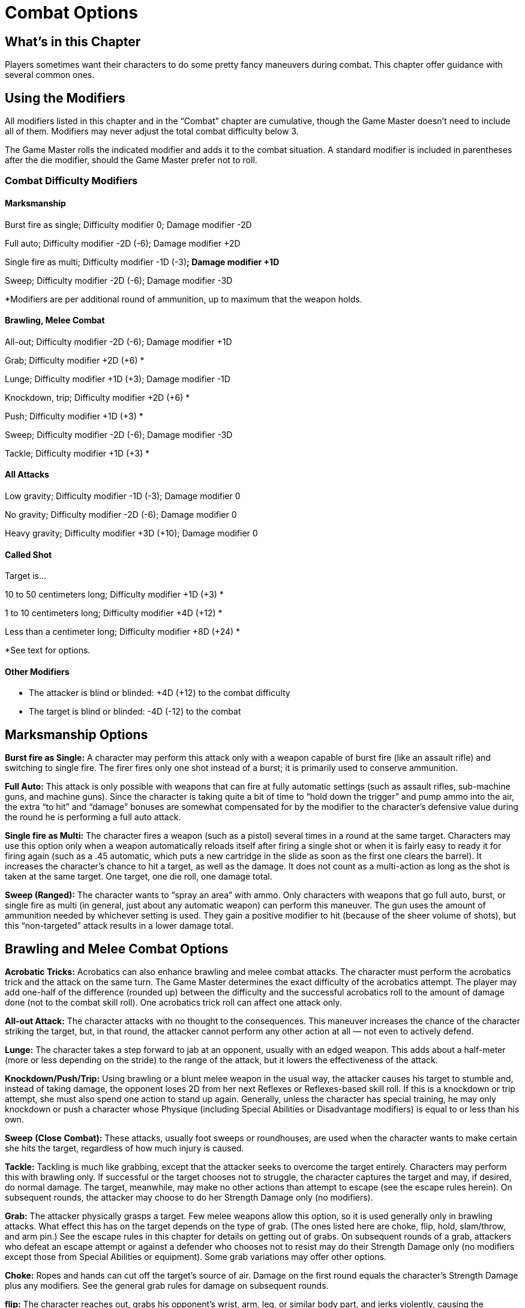 = Combat Options

== What’s in this Chapter

Players sometimes want their characters to do some pretty fancy maneuvers during combat. This chapter offer guidance with several common ones.

== Using the Modifiers

All modifiers listed in this chapter and in the “Combat” chapter are cumulative, though the Game Master doesn’t need to include all of them. Modifiers may never adjust the total combat difficulty below 3.

The Game Master rolls the indicated modifier and adds it to the combat situation. A standard modifier is included in parentheses after the die modifier, should the Game Master prefer not to roll.

=== Combat Difficulty Modifiers

==== Marksmanship

Burst fire as single; Difficulty modifier 0; Damage modifier -2D

Full auto; Difficulty modifier -2D (-6); Damage modifier +2D

Single fire as multi; Difficulty modifier -1D (-3)*; Damage modifier +1D*

Sweep; Difficulty modifier -2D (-6); Damage modifier -3D

*Modifiers are per additional round of ammunition, up to maximum that the weapon holds.

==== Brawling, Melee Combat

All-out; Difficulty modifier -2D (-6); Damage modifier +1D

Grab; Difficulty modifier +2D (+6) *

Lunge; Difficulty modifier +1D (+3); Damage modifier -1D

Knockdown, trip; Difficulty modifier +2D (+6) *

Push; Difficulty modifier +1D (+3) *

Sweep; Difficulty modifier -2D (-6); Damage modifier -3D

Tackle; Difficulty modifier +1D (+3) *

==== All Attacks

Low gravity; Difficulty modifier -1D (-3); Damage modifier 0

No gravity; Difficulty modifier -2D (-6); Damage modifier 0

Heavy gravity; Difficulty modifier +3D (+10); Damage modifier 0

==== Called Shot

Target is…

10 to 50 centimeters long; Difficulty modifier +1D (+3) *

1 to 10 centimeters long; Difficulty modifier +4D (+12) *

Less than a centimeter long; Difficulty modifier +8D (+24) *

*See text for options.

==== Other Modifiers

• The attacker is blind or blinded: +4D (+12) to the combat difficulty

• The target is blind or blinded: -4D (-12) to the combat

== Marksmanship Options

*Burst fire as Single:* A character may perform this attack only with a weapon capable of burst fire (like an assault rifle) and switching to single fire. The firer fires only one shot instead of a burst; it is primarily used to conserve ammunition.

*Full Auto:* This attack is only possible with weapons that can fire at fully automatic settings (such as assault rifles, sub-machine guns, and machine guns). Since the character is taking quite a bit of time to “hold down the trigger” and pump ammo into the air, the extra “to hit” and “damage” bonuses are somewhat compensated for by the modifier to the character’s defensive value during the round he is performing a full auto attack.

*Single fire as Multi:* The character fires a weapon (such as a pistol) several times in a round at the same target. Characters may use this option only when a weapon automatically reloads itself after firing a single shot or when it is fairly easy to ready it for firing again (such as a .45 automatic, which puts a new cartridge in the slide as soon as the first one clears the barrel). It increases the character’s chance to hit a target, as well as the damage. It does not count as a multi-action as long as the shot is taken at the same target. One target, one die roll, one damage total.

*Sweep (Ranged):* The character wants to “spray an area” with ammo. Only characters with weapons that go full auto, burst, or single fire as multi (in general, just about any automatic weapon) can perform this maneuver. The gun uses the amount of ammunition needed by whichever setting is used. They gain a positive modifier to hit (because of the sheer volume of shots), but this “non-targeted” attack results in a lower damage total.

== Brawling and Melee Combat Options

*Acrobatic Tricks:* Acrobatics can also enhance brawling and melee combat attacks. The character must perform the acrobatics trick and the attack on the same turn. The Game Master determines the exact difficulty of the acrobatics attempt. The player may add one-half of the difference (rounded up) between the difficulty and the successful acrobatics roll to the amount of damage done (not to the combat skill roll). One acrobatics trick roll can affect one attack only.

*All-out Attack:* The character attacks with no thought to the consequences. This maneuver increases the chance of the character striking the target, but, in that round, the attacker cannot perform any other action at all — not even to actively defend.

*Lunge:* The character takes a step forward to jab at an opponent, usually with an edged weapon. This adds about a half-meter (more or less depending on the stride) to the range of the attack, but it lowers the effectiveness of the attack.

*Knockdown/Push/Trip:* Using brawling or a blunt melee weapon in the usual way, the attacker causes his target to stumble and, instead of taking damage, the opponent loses 2D from her next Reflexes or Reflexes-based skill roll. If this is a knockdown or trip attempt, she must also spend one action to stand up again. Generally, unless the character has special training, he may only knockdown or push a character whose Physique (including Special Abilities or Disadvantage modifiers) is equal to or less than his own.

*Sweep* *(Close* *Combat):* These attacks, usually foot sweeps or roundhouses, are used when the character wants to make certain she hits the target, regardless of how much injury is caused.

*Tackle:* Tackling is much like grabbing, except that the attacker seeks to overcome the target entirely. Characters may perform this with brawling only. If successful or the target chooses not to struggle, the character captures the target and may, if desired, do normal damage. The target, meanwhile, may make no other actions than attempt to escape (see the escape rules herein). On subsequent rounds, the attacker may choose to do her Strength Damage only (no modifiers).

*Grab:* The attacker physically grasps a target. Few melee weapons allow this option, so it is used generally only in brawling attacks. What effect this has on the target depends on the type of grab. (The ones listed here are choke, flip, hold, slam/throw, and arm pin.) See the escape rules in this chapter for details on getting out of grabs. On subsequent rounds of a grab, attackers who defeat an escape attempt or against a defender who chooses not to resist may do their Strength Damage only (no modifiers except those from Special Abilities or equipment). Some grab variations may offer other options.

*Choke:* Ropes and hands can cut off the target’s source of air. Damage on the first round equals the character’s Strength Damage plus any modifiers. See the general grab rules for damage on subsequent rounds.

*flip:* The character reaches out, grabs his opponent’s wrist, arm, leg, or similar body part, and jerks violently, causing the opponent to fall to the ground. The opponent takes 3D in damage from slamming into the ground and must spend the next round getting to her feet (if she can).Hold: The character does less damage (-3D or more, at the player’s option, to the damage total), but she has hold of the target with a successful attack.

*Slam/Throw:* The character grabs or picks up his opponent and hurls him into the ground, a wall, a bus, or another obstacle. Lifting the opponent counts as an action (using the lifting skill), as does slamming or throwing the target (which uses the throwing skill). The character must be strong enough to pick his opponent up to use this maneuver. Once slammed into an object, the target takes the damage score of the object (usually determined by its Toughness, but the Game Master may adjust this) plus the attacker’s Strength Damage. The object being slammed into takes the Strength Damage of the opponent.

*Arm* *Pin:* The hero grabs his target’s arm and forces it around behind her, pinning it there. After the first round, the player has three choices as to what his character can do. Each option counts as a separate action.

Option 1. The character does his Strength Damage only for each round he has the arm pinned.

Option 2. The character tries to break the opponent’s arm. The attacker must make a successful Physique or lifting roll versus a breaking difficulty

If the opponent does not resist, the difficulty equals two times the target’s Physique or lifting die code plus the pips plus any relevant protection. Failing to beat the breaking difficulty in this case means the target takes damage as in option 1.

If the target chooses to resist, she may make no other action in the round, but she may move her turn up. Instead, the player rolls her character’s Physique or lifting and adds 5 and any relevant protection to the total to generate the breaking difficulty Failure by the attacker to beat the breaking difficulty in this case means that the target wrenches free and may freely take action on the next round.

Option 3. The character may attempt to force the target to the ground while maintaining his hold on the arm. The attacker rolls his brawling against a submission difficulty

If the opponent does not resist, the submission difficulty equals two times her Reflexes die code plus the pips. Failing to beat the breaking difficulty in this case means the target takes damage as in option 1.

If the target chooses to resist, the opponent may make no other action in the round, though she may move her turn up. Instead, the player rolls her character’s Reflexes and adds 5 and any relevant modifiers to the total to generate the submission difficulty Failure by the attacker to beat the difficulty in this case means that the target wrenches free and may freely take action on the next round.

== Options for Various Combat Skills

=== Breaking Things

Use the demolitions skill guidelines in the “Example Skill Difficulties” chapter for determining the effect of damage on items.

=== Called Shot

The character chooses a specific target, like a gun in a thug’s hand, and aims for that. This is represented by a called-shot modifier, which is added to the combat difficulty On a successful attack, he knocks the item out of the target’s hand, grabs the limb, pins the target to a wall, or does +1D (or more, at the Game Master’s discretion) to the damage. The exact result depends on the situation and the player’s intent.

=== Disarm

If the disarm attempt is successful and the target character has not made an action yet, she may move up her action to try and keep a grip on the item she’s holding. The defending character makes a Physique or Lifting roll against the amount of damage done. If the defender’s roll is greater than the damage, the target character retains the item. If it is less than or equal to the damage, she drops it.

=== Entangle

A hero throws an entangling weapon at her opponent. On a successful marksmanship, missile weapons, or throwing roll (as appropriate), the end of the weapon wraps itself around the target. Unless the weapon is spiked, electrified, or enhanced in some other way, it does no damage, but it prevents the target from doing any action except for trying to break free. The target may escape by snapping the bonds or slipping free, each of which counts as an action. To break the weapon, he must make a Physique or lifting roll that meets or beats the damage total of the weapon. To slip free, he needs to roll a Reflexes total equal to or higher than the weapon’s damage total.

=== Escape

To break free from any hold, the character must make a successful opposed Physique or lifting roll versus the holder’s Physique or lifting. This counts as an action.

=== Group Attack

This is a coordinated action. See the description of the command skill in the next chapter for details.

=== Hit Locations

Hit locations are a special kind of called shot that allows a character to shoot or strike a specific point on his target’s body. The table is used to determine the modifiers for hitting a target of Human proportions in different areas of his body. Note that aiming at an arm or leg actually causes less damage — this is because the character took extra care to shoot an area that is “less vital.”

==== Hit Locations

Head; Difficulty modifier +1D (+3); Damage modifier +12

Heart; Difficulty modifier +4D (+12); Damage modifier +12

Chest, abdomen; Difficulty modifier 0; Damage modifier 0

Left or right arm; Difficulty modifier +1D (+3); Damage modifier -2

Left or right leg; Difficulty modifier +1D (+3); Damage modifier -1

Left or right hand; Difficulty modifier +4D (+12); Damage modifier -2

==== Effects

At the Game Master’s discretion, sufficient damage to a particular hit location can affect the target’s ability to use that part. Except for blows to the chest, the modifier lasts until the character heals that portion (which typically takes a few days, as Body Points or Wounds are recovered for the body as a whole, not just a specific part). When the medicine skill or a healing spell is applied, it can be specified to repair one particular location.

Hit location modifiers are in addition to Wound level modifiers. If you are using them instead of the Wound level modifiers, then all -1 modifiers increase to -1D modifiers.

*Chest:* The character can do no more than passively defend in the next round.

*Foot* *or* *leg:* -1 to all acrobatics, sneak, movement, and initiative totals.

*Hand* *or* *arm:* -1 to all acrobatics, brawling, climbing, melee combat, missile weapons, sleight of hand, throwing, lifting, and any other rolls involving the hand or arm.

*Head:* -1 to all Knowledge, Perception, and initiative totals.

=== Knockout

This option does only half of the normal damage, but it can render the target immediately unconscious with a successful attack. It requires a successful called shot to the head. If, after the resistance total has been subtracted, the target sustains at least two Wound levels or 50% of his maximum Body Points in damage, then he falls unconscious for a number of hours equal to difference between the combat skill total and the combat difficulty or until he’s awoken by some external force, whichever comes first. The target receives only half the Wound levels or Body Point damage inflicted (round down).

=== Multiple Weapons

Weapons that characters can use with one hand and in either hand, such as knives or most guns, may be employed at the same time in the same round. The character incurs a multi-action penalty.

=== Prone and Crouching

Attacking a target that is crouched on the ground adds 1D (3) to the combat difficulty If the target is moving while crouching, then the combat difficulty increases by 2D (6), but the defending character’s normal Move, free Move, or running result is halved.

For prone targets, subtract 2D (6) from the combat difficulty when attacking at Point Blank or Short range, but add 2D (6) to combat difficulty when attacking at Medium or Long range.

Characters who willingly get low to the ground or make themselves small may get into and out of the position as a free action. However, character forced into that position, such as a result of being thrown, need to make an effort to stand, which counts as an action.

=== Quick Draw

This option allows the character to act rapidly or draw and fire a weapon in the same round as one action. The character may use any combat skill or appropriate specialization. If she is also using a weapon, it must be suitable for quick drawing (a bow and arrow, a loaded pistol, a dagger, a shuriken).

Before initiative is rolled, the player must announce that she intends for her character to draw her weapon quickly. The player may then take some of the skill dice and add them to the Perception die code for purposes of increasing initiative for that round only. The player must leave at least 1D in her skill. If the character wants to make multiple attacks, she subtracts 1D for each attack beyond the first from the number of dice in the skill she’s using before the player moves dice around. She does not take a penalty for the draw.

All attacks by the hero in the same round must be made with the same skill, though the results are determined differently and they all occur at the same die code because the multi-action penalty was already figured in.

Example: A crime fighter wants to smack her arch-nemesis with her shuriken before the villain can draw his weapon. The crime fighter has 4D in Perception and 8D in throwing. She may take up to 7D and add it to her Perception die code to determine initiative. The crime fighter, however, wants to throw two shuriken. After subtracting 1D for the extra attack, she now has 7D in the skill, which allows her to add up to 6D to the initiative roll. She decides to move only 3D. This gives her 7D in Perception to determine initiative and 4D in throwing. Now both the hero and the villain make their initiative rolls.

Once initiative is determined, at the character’s turn in the round, she uses the remaining dice in the skill to determine her accuracy.

=== Ready a Weapon

It takes one action per item to draw a gun, unsheathe a knife, reload a rifle, or something similar. Although this generally does not require a skill roll, the Game Master may require one related to the weapon in question for particularly stressful situations. Additionally, drawing and using the weapon in the same round incurs a multi-action penalty. The Game Master may add further modifiers for attempting to get out an item from a restrictive location or ready an unwieldy weapon.

=== Scale

Occasionally, objects of vastly different sizes get involved in fights. The scale modifier accounts for the fact that bigger items are easier to hit, and usually can take more damage, than smaller ones. Use the accompanying chart as a guide for determining the appropriate value for the two combat participants. Game Masters may further subdivide between levels.

If both opponents are either larger than or equal to a Human or smaller than or equal to a Human, subtract the larger number from the smaller one to calculate the scale modifier. If one opponent is smaller than a Human while the other is larger, then add together the two values.

For most cases, use these rules: If the attacker is larger than the defender, then the scale modifier is added to the combat difficulty and the damage total. If the attacker is smaller than the defender, then the scale modifier is added to the attacker’s combat skill total and the defender’s damage resistance total.

Example: A thief has snuck into a laboratory defended by toy tanks with working weapons. The tanks have a scale value of 6. With the thief ’s scale value of the zero, the scale modifier is 6 (6 – 0). Because the tank is smaller than the thief, the tank gets a +6 to its marksmanship roll, while the thief gets a +6 to his damage resistance total. When the thief attacks the tank, the scale modifier is added to the thief ’s combat difficulty and to his damage total, if he manages to step on it.

In some cases, the object may be large but lightly constructed (such as a parade balloon). At these times, the Game Master should not add the scale modifier to the damage resistance total.

Typically, a weapon’s scale when determining how much damage it does is the same as the person holding it or the thing it’s mounted on. So, a rifle has a scale value of 0, while a full-size tank’s gun has a scale of 10. These would differ if someone targeted just the weapon.

==== Scale

_Example Participant; Size Value_

Small moon 96

Aircraft carrier, star freighter 50

Jumbo jet, space yacht 46

Eight-story building 24

War galley 21

Four-story building 20

Two-story house 14

Longship 12

City bus, tank 10

Elephant 8

Average car 6

Motorcycle, horse 3

Average Human 0

Human child, guard dog -3

Small keg, bread box, house cat, briefcase -6

Fashion doll, rat, laser pistol -9

Action figure, mouse, palm computer -12

Plastic army figure, coin, cred key -15

Ant, computer chip -21

=== Surprise

A hero who surprises her opponent may either act first in the round (if initiative hasn’t already been determined) or gain a +1D or more to her action. Attacks from behind, an ambush, or unexpected sources (such as a companion) make up the most common sources of surprise.

=== Unwieldy Weapon

Melee weapons longer than 60 centimeters, objects that are hard to throw or grasp, ones relying on technology with which the user is unfamiliar, or any weapons otherwise difficult to wield may incur a +5 or more modifier to the combat difficulty The Game Master may decide that such factors as experience, strength, and features of the weapon (such as a well-balanced sword) lower this modifier.
